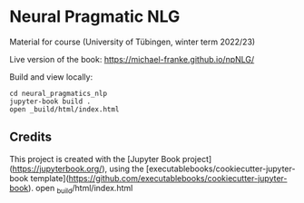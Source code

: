 * Neural Pragmatic NLG

Material for course (University of Tübingen, winter term 2022/23)

Live version of the book: https://michael-franke.github.io/npNLG/

Build and view locally:

#+begin_src shell
cd neural_pragmatics_nlp
jupyter-book build .
open _build/html/index.html
#+end_src

** Credits

This project is created with the [Jupyter Book project](https://jupyterbook.org/), using the [executablebooks/cookiecutter-jupyter-book template](https://github.com/executablebooks/cookiecutter-jupyter-book).
open _build/html/index.html
